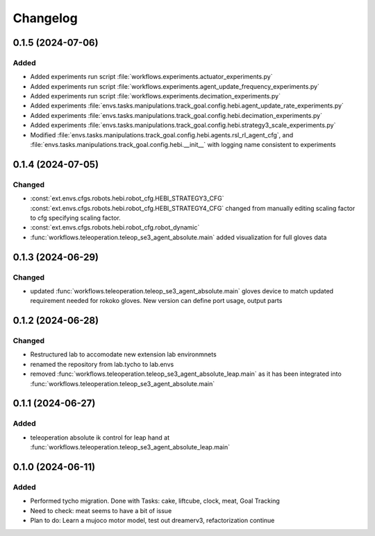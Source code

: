 Changelog
---------

0.1.5 (2024-07-06)
~~~~~~~~~~~~~~~~~~


Added
^^^^^

* Added experiments run script :file:`workflows.experiments.actuator_experiments.py`
* Added experiments run script :file:`workflows.experiments.agent_update_frequency_experiments.py` 
* Added experiments run script :file:`workflows.experiments.decimation_experiments.py`
* Added experiments :file:`envs.tasks.manipulations.track_goal.config.hebi.agent_update_rate_experiments.py`
* Added experiments :file:`envs.tasks.manipulations.track_goal.config.hebi.decimation_experiments.py`
* Added experiments :file:`envs.tasks.manipulations.track_goal.config.hebi.strategy3_scale_experiments.py`
* Modified :file:`envs.tasks.manipulations.track_goal.config.hebi.agents.rsl_rl_agent_cfg`, and 
  :file:`envs.tasks.manipulations.track_goal.config.hebi.__init__` with logging name consistent to experiments 


0.1.4 (2024-07-05)
~~~~~~~~~~~~~~~~~~

Changed
^^^^^^^

* :const:`ext.envs.cfgs.robots.hebi.robot_cfg.HEBI_STRATEGY3_CFG`
  :const:`ext.envs.cfgs.robots.hebi.robot_cfg.HEBI_STRATEGY4_CFG`
  changed from manually editing scaling factor to cfg specifying scaling factor. 
* :const:`ext.envs.cfgs.robots.hebi.robot_cfg.robot_dynamic`
* :func:`workflows.teleoperation.teleop_se3_agent_absolute.main` added visualization for full gloves data

0.1.3 (2024-06-29)
~~~~~~~~~~~~~~~~~~

Changed
^^^^^^^

* updated :func:`workflows.teleoperation.teleop_se3_agent_absolute.main` gloves device to match updated
  requirement needed for rokoko gloves. New version can define port usage, output parts




0.1.2 (2024-06-28)
~~~~~~~~~~~~~~~~~~


Changed
^^^^^^^

* Restructured lab to accomodate new extension lab environmnets
* renamed the repository from lab.tycho to lab.envs
* removed :func:`workflows.teleoperation.teleop_se3_agent_absolute_leap.main` as it has been integrated 
  into :func:`workflows.teleoperation.teleop_se3_agent_absolute.main` 


0.1.1 (2024-06-27)
~~~~~~~~~~~~~~~~~~

Added
^^^^^

* teleoperation absolute ik control for leap hand at :func:`workflows.teleoperation.teleop_se3_agent_absolute_leap.main`


0.1.0 (2024-06-11)
~~~~~~~~~~~~~~~~~~

Added
^^^^^

* Performed tycho migration. Done with Tasks: cake, liftcube, clock, meat, Goal Tracking
* Need to check: meat seems to have a bit of issue
* Plan to do: Learn a mujoco motor model, test out dreamerv3, refactorization continue
